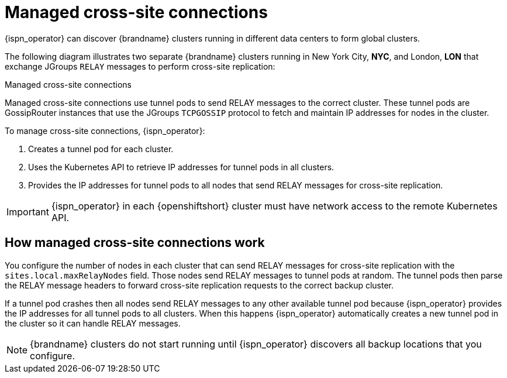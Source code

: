 [id='managed-cross-site-connections_{context}']
= Managed cross-site connections

[role="_abstract"]
{ispn_operator} can discover {brandname} clusters running in different data centers to form global clusters.

The following diagram illustrates two separate {brandname} clusters running in New York City, **NYC**, and London, **LON** that exchange JGroups `RELAY` messages to perform cross-site replication:

.Managed cross-site connections
ifdef::community[]
image::operator-cross-site.svg[This diagram depicts two clusters in separate data centers that use RELAY messages for cross-site replication.]
endif::community[]
ifdef::downstream[]
image::operator-cross-site.png[This diagram depicts two clusters in separate data centers that use RELAY messages for cross-site replication.]
endif::downstream[]

Managed cross-site connections use tunnel pods to send RELAY messages to the correct cluster.
These tunnel pods are GossipRouter instances that use the JGroups `TCPGOSSIP` protocol to fetch and maintain IP addresses for nodes in the cluster.

To manage cross-site connections, {ispn_operator}:

. Creates a tunnel pod for each cluster.
. Uses the Kubernetes API to retrieve IP addresses for tunnel pods in all clusters.
. Provides the IP addresses for tunnel pods to all nodes that send RELAY messages for cross-site replication.

[IMPORTANT]
====
{ispn_operator} in each {openshiftshort} cluster must have network access to the remote Kubernetes API.
====

[discrete]
== How managed cross-site connections work

You configure the number of nodes in each cluster that can send RELAY messages for cross-site replication with the `sites.local.maxRelayNodes` field.
Those nodes send RELAY messages to tunnel pods at random.
The tunnel pods then parse the RELAY message headers to forward cross-site replication requests to the correct backup cluster.

If a tunnel pod crashes then all nodes send RELAY messages to any other available tunnel pod because {ispn_operator} provides the IP addresses for all tunnel pods to all clusters.
When this happens {ispn_operator} automatically creates a new tunnel pod in the cluster so it can handle RELAY messages.

[NOTE]
====
{brandname} clusters do not start running until {ispn_operator} discovers all backup locations that you configure.
====
